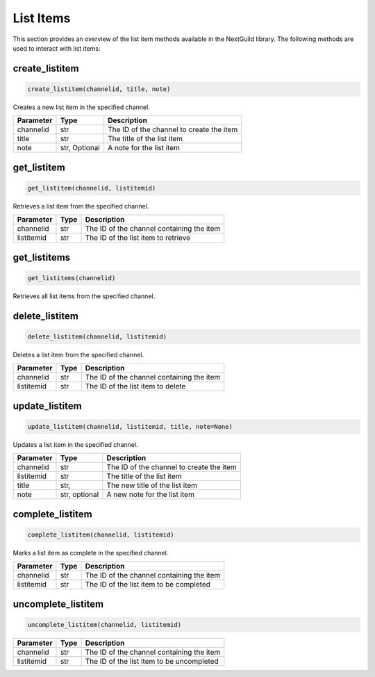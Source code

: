 List Items
=========

This section provides an overview of the list item methods available in the NextGuild library. The following methods are used to interact with list items:


create_listitem
---------------

.. code-block:: python

    create_listitem(channelid, title, note)

Creates a new list item in the specified channel.

+-----------+---------+-------------------------------------------+
| Parameter | Type    | Description                               |
+===========+=========+===========================================+
| channelid | str     | The ID of the channel to create the item  |
+-----------+---------+-------------------------------------------+
| title     | str     | The title of the list item                |
+-----------+---------+-------------------------------------------+
| note      | str,    | A note for the list item                  |
|           | Optional|                                           |
+-----------+---------+-------------------------------------------+

get_listitem
------------

.. code-block:: python

    get_listitem(channelid, listitemid)

Retrieves a list item from the specified channel.

+------------+------+--------------------------------------------+
| Parameter  | Type | Description                                |
+============+======+============================================+
| channelid  | str  | The ID of the channel containing the item  |
+------------+------+--------------------------------------------+
| listitemid | str  | The ID of the list item to retrieve        |
+------------+------+--------------------------------------------+

get_listitems
-------------

.. code-block:: python

    get_listitems(channelid)

Retrieves all list items from the specified channel.

+-----------+------+--------------------------------------------------+
| Parameter | Type | Description                                      |
+===========+======+==================================================+
| channelid | str  | The ID of the channel containing the list items |
+-----------+------+--------------------------------------------------+


delete_listitem
---------------

.. code-block:: python

    delete_listitem(channelid, listitemid)

Deletes a list item from the specified channel.

+------------+------+--------------------------------------------+
| Parameter  | Type | Description                                |
+============+======+============================================+
| channelid  | str  | The ID of the channel containing the item  |
+------------+------+--------------------------------------------+
| listitemid | str  | The ID of the list item to delete          |
+------------+------+--------------------------------------------+

update_listitem
---------------

.. code-block:: python

    update_listitem(channelid, listitemid, title, note=None)

Updates a list item in the specified channel.


+-----------+---------+-------------------------------------------+
| Parameter | Type    | Description                               |
+===========+=========+===========================================+
| channelid | str     | The ID of the channel to create the item  |
+-----------+---------+-------------------------------------------+
| listitemid| str     | The title of the list item                |
+-----------+---------+-------------------------------------------+
| title     | str,    | The new title of the list item            |
+-----------+---------+-------------------------------------------+
|  note     | str,    |  A new note for the list item             |
|           | optional|                                           |
+-----------+---------+-------------------------------------------+

complete_listitem
-----------------

.. code-block:: python

    complete_listitem(channelid, listitemid)

Marks a list item as complete in the specified channel.

+------------+------+--------------------------------------------+
| Parameter  | Type | Description                                |
+============+======+============================================+
| channelid  | str  | The ID of the channel containing the item  |
+------------+------+--------------------------------------------+
| listitemid | str  | The ID of the list item to be completed    |
+------------+------+--------------------------------------------+



uncomplete_listitem
-----------------

.. code-block:: python

    uncomplete_listitem(channelid, listitemid)


+------------+------+--------------------------------------------+
| Parameter  | Type | Description                                |
+============+======+============================================+
| channelid  | str  | The ID of the channel containing the item  |
+------------+------+--------------------------------------------+
| listitemid | str  | The ID of the list item to be uncompleted  |
+------------+------+--------------------------------------------+





